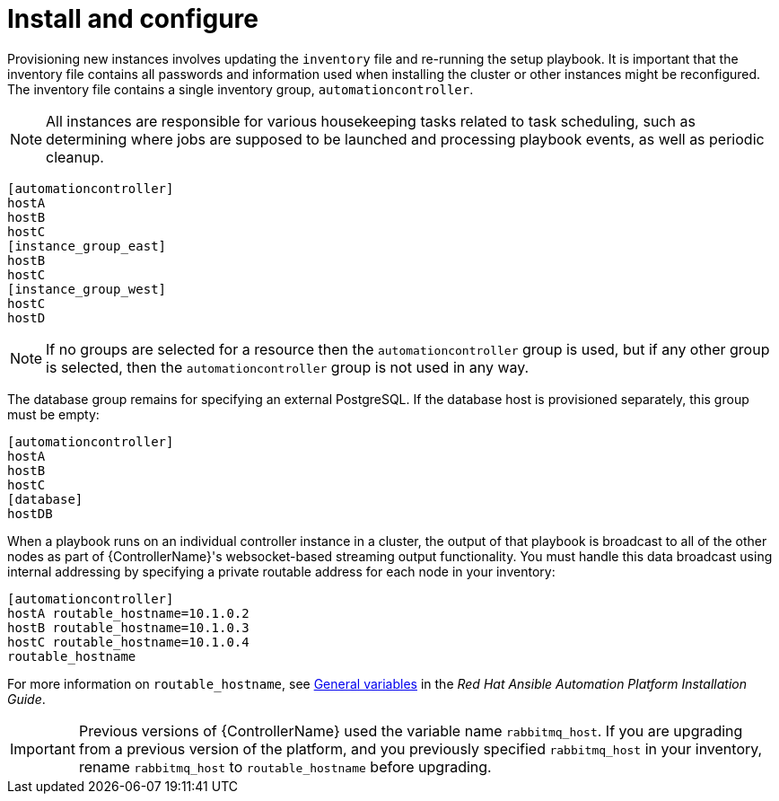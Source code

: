[id="controller-cluster-install"]

= Install and configure

Provisioning new instances involves updating the `inventory` file and re-running the setup playbook. 
It is important that the inventory file contains all passwords and information used when installing the cluster or other instances might be reconfigured. 
The inventory file contains a single inventory group, `automationcontroller`.

[NOTE]
====
All instances are responsible for various housekeeping tasks related to task scheduling, such as determining where jobs are supposed to be launched and processing playbook events, as well as periodic cleanup.
====

[literal, options="nowrap" subs="+attributes"]
----
[automationcontroller]
hostA
hostB
hostC
[instance_group_east]
hostB
hostC
[instance_group_west]
hostC
hostD
----

[NOTE]
====
If no groups are selected for a resource then the `automationcontroller` group is used, but if any other group is selected, then the `automationcontroller` group is not used in any way.
====

The database group remains for specifying an external PostgreSQL. 
If the database host is provisioned separately, this group must be empty:

[literal, options="nowrap" subs="+attributes"]
----
[automationcontroller]
hostA
hostB
hostC
[database]
hostDB
----

When a playbook runs on an individual controller instance in a cluster, the output of that playbook is broadcast to all of the other nodes as part of {ControllerName}'s websocket-based streaming output functionality. 
You must handle this data broadcast using internal addressing by specifying a private routable address for each node in your inventory:

[literal, options="nowrap" subs="+attributes"]
----
[automationcontroller]
hostA routable_hostname=10.1.0.2
hostB routable_hostname=10.1.0.3
hostC routable_hostname=10.1.0.4
routable_hostname
----

For more information on `routable_hostname`, see link:https://access.redhat.com/documentation/en-us/red_hat_ansible_automation_platform/2.4/html/red_hat_ansible_automation_platform_installation_guide/appendix-inventory-files-vars#ref-genera-inventory-variables[General variables] in the _Red Hat Ansible Automation Platform Installation Guide_.

[IMPORTANT]
====
Previous versions of {ControllerName} used the variable name `rabbitmq_host`. 
If you are upgrading from a previous version of the platform, and you previously specified `rabbitmq_host` in your inventory, rename `rabbitmq_host` to `routable_hostname` before upgrading.
====

